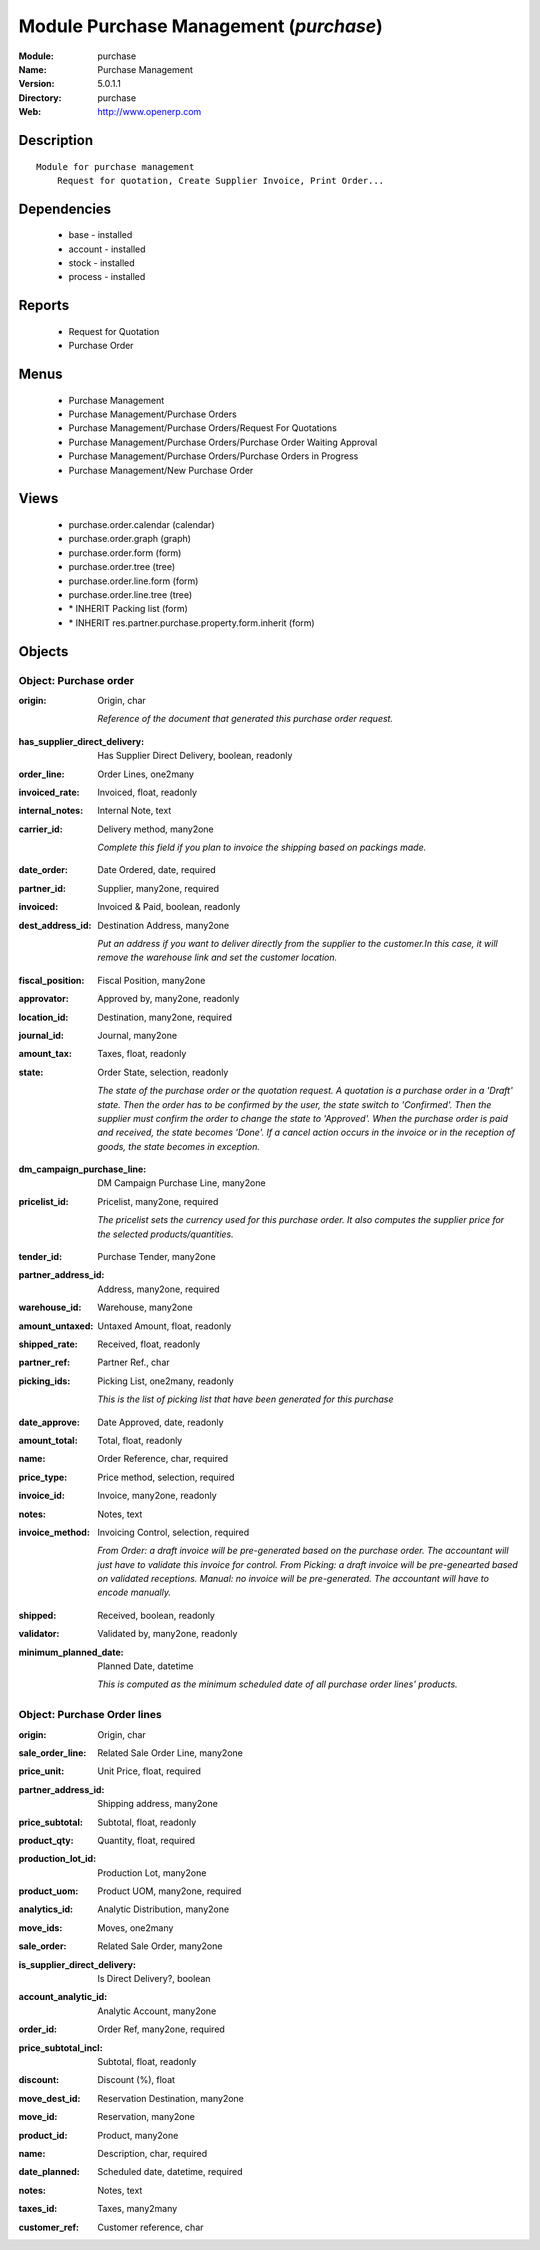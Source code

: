 
Module Purchase Management (*purchase*)
=======================================
:Module: purchase
:Name: Purchase Management
:Version: 5.0.1.1
:Directory: purchase
:Web: http://www.openerp.com

Description
-----------

::

  Module for purchase management
      Request for quotation, Create Supplier Invoice, Print Order...

Dependencies
------------

 * base - installed
 * account - installed
 * stock - installed
 * process - installed

Reports
-------

 * Request for Quotation

 * Purchase Order

Menus
-------

 * Purchase Management
 * Purchase Management/Purchase Orders
 * Purchase Management/Purchase Orders/Request For Quotations
 * Purchase Management/Purchase Orders/Purchase Order Waiting Approval
 * Purchase Management/Purchase Orders/Purchase Orders in Progress
 * Purchase Management/New Purchase Order

Views
-----

 * purchase.order.calendar (calendar)
 * purchase.order.graph (graph)
 * purchase.order.form (form)
 * purchase.order.tree (tree)
 * purchase.order.line.form (form)
 * purchase.order.line.tree (tree)
 * \* INHERIT Packing list (form)
 * \* INHERIT res.partner.purchase.property.form.inherit (form)


Objects
-------

Object: Purchase order
######################

.. index::
  single: Purchase order object
.. 


:origin: Origin, char

    *Reference of the document that generated this purchase order request.*

.. index::
  single: origin field
.. 




:has_supplier_direct_delivery: Has Supplier Direct Delivery, boolean, readonly



.. index::
  single: has_supplier_direct_delivery field
.. 




:order_line: Order Lines, one2many



.. index::
  single: order_line field
.. 




:invoiced_rate: Invoiced, float, readonly



.. index::
  single: invoiced_rate field
.. 




:internal_notes: Internal Note, text



.. index::
  single: internal_notes field
.. 




:carrier_id: Delivery method, many2one

    *Complete this field if you plan to invoice the shipping based on packings made.*

.. index::
  single: carrier_id field
.. 




:date_order: Date Ordered, date, required



.. index::
  single: date_order field
.. 




:partner_id: Supplier, many2one, required



.. index::
  single: partner_id field
.. 




:invoiced: Invoiced & Paid, boolean, readonly



.. index::
  single: invoiced field
.. 




:dest_address_id: Destination Address, many2one

    *Put an address if you want to deliver directly from the supplier to the customer.In this case, it will remove the warehouse link and set the customer location.*

.. index::
  single: dest_address_id field
.. 




:fiscal_position: Fiscal Position, many2one



.. index::
  single: fiscal_position field
.. 




:approvator: Approved by, many2one, readonly



.. index::
  single: approvator field
.. 




:location_id: Destination, many2one, required



.. index::
  single: location_id field
.. 




:journal_id: Journal, many2one



.. index::
  single: journal_id field
.. 




:amount_tax: Taxes, float, readonly



.. index::
  single: amount_tax field
.. 




:state: Order State, selection, readonly

    *The state of the purchase order or the quotation request. A quotation is a purchase order in a 'Draft' state. Then the order has to be confirmed by the user, the state switch to 'Confirmed'. Then the supplier must confirm the order to change the state to 'Approved'. When the purchase order is paid and received, the state becomes 'Done'. If a cancel action occurs in the invoice or in the reception of goods, the state becomes in exception.*

.. index::
  single: state field
.. 




:dm_campaign_purchase_line: DM Campaign Purchase Line, many2one



.. index::
  single: dm_campaign_purchase_line field
.. 




:pricelist_id: Pricelist, many2one, required

    *The pricelist sets the currency used for this purchase order. It also computes the supplier price for the selected products/quantities.*

.. index::
  single: pricelist_id field
.. 




:tender_id: Purchase Tender, many2one



.. index::
  single: tender_id field
.. 




:partner_address_id: Address, many2one, required



.. index::
  single: partner_address_id field
.. 




:warehouse_id: Warehouse, many2one



.. index::
  single: warehouse_id field
.. 




:amount_untaxed: Untaxed Amount, float, readonly



.. index::
  single: amount_untaxed field
.. 




:shipped_rate: Received, float, readonly



.. index::
  single: shipped_rate field
.. 




:partner_ref: Partner Ref., char



.. index::
  single: partner_ref field
.. 




:picking_ids: Picking List, one2many, readonly

    *This is the list of picking list that have been generated for this purchase*

.. index::
  single: picking_ids field
.. 




:date_approve: Date Approved, date, readonly



.. index::
  single: date_approve field
.. 




:amount_total: Total, float, readonly



.. index::
  single: amount_total field
.. 




:name: Order Reference, char, required



.. index::
  single: name field
.. 




:price_type: Price method, selection, required



.. index::
  single: price_type field
.. 




:invoice_id: Invoice, many2one, readonly



.. index::
  single: invoice_id field
.. 




:notes: Notes, text



.. index::
  single: notes field
.. 




:invoice_method: Invoicing Control, selection, required

    *From Order: a draft invoice will be pre-generated based on the purchase order. The accountant will just have to validate this invoice for control.
    From Picking: a draft invoice will be pre-genearted based on validated receptions.
    Manual: no invoice will be pre-generated. The accountant will have to encode manually.*

.. index::
  single: invoice_method field
.. 




:shipped: Received, boolean, readonly



.. index::
  single: shipped field
.. 




:validator: Validated by, many2one, readonly



.. index::
  single: validator field
.. 




:minimum_planned_date: Planned Date, datetime

    *This is computed as the minimum scheduled date of all purchase order lines' products.*

.. index::
  single: minimum_planned_date field
.. 



Object: Purchase Order lines
############################

.. index::
  single: Purchase Order lines object
.. 


:origin: Origin, char



.. index::
  single: origin field
.. 




:sale_order_line: Related Sale Order Line, many2one



.. index::
  single: sale_order_line field
.. 




:price_unit: Unit Price, float, required



.. index::
  single: price_unit field
.. 




:partner_address_id: Shipping address, many2one



.. index::
  single: partner_address_id field
.. 




:price_subtotal: Subtotal, float, readonly



.. index::
  single: price_subtotal field
.. 




:product_qty: Quantity, float, required



.. index::
  single: product_qty field
.. 




:production_lot_id: Production Lot, many2one



.. index::
  single: production_lot_id field
.. 




:product_uom: Product UOM, many2one, required



.. index::
  single: product_uom field
.. 




:analytics_id: Analytic Distribution, many2one



.. index::
  single: analytics_id field
.. 




:move_ids: Moves, one2many



.. index::
  single: move_ids field
.. 




:sale_order: Related Sale Order, many2one



.. index::
  single: sale_order field
.. 




:is_supplier_direct_delivery: Is Direct Delivery?, boolean



.. index::
  single: is_supplier_direct_delivery field
.. 




:account_analytic_id: Analytic Account, many2one



.. index::
  single: account_analytic_id field
.. 




:order_id: Order Ref, many2one, required



.. index::
  single: order_id field
.. 




:price_subtotal_incl: Subtotal, float, readonly



.. index::
  single: price_subtotal_incl field
.. 




:discount: Discount (%), float



.. index::
  single: discount field
.. 




:move_dest_id: Reservation Destination, many2one



.. index::
  single: move_dest_id field
.. 




:move_id: Reservation, many2one



.. index::
  single: move_id field
.. 




:product_id: Product, many2one



.. index::
  single: product_id field
.. 




:name: Description, char, required



.. index::
  single: name field
.. 




:date_planned: Scheduled date, datetime, required



.. index::
  single: date_planned field
.. 




:notes: Notes, text



.. index::
  single: notes field
.. 




:taxes_id: Taxes, many2many



.. index::
  single: taxes_id field
.. 




:customer_ref: Customer reference, char



.. index::
  single: customer_ref field
.. 

